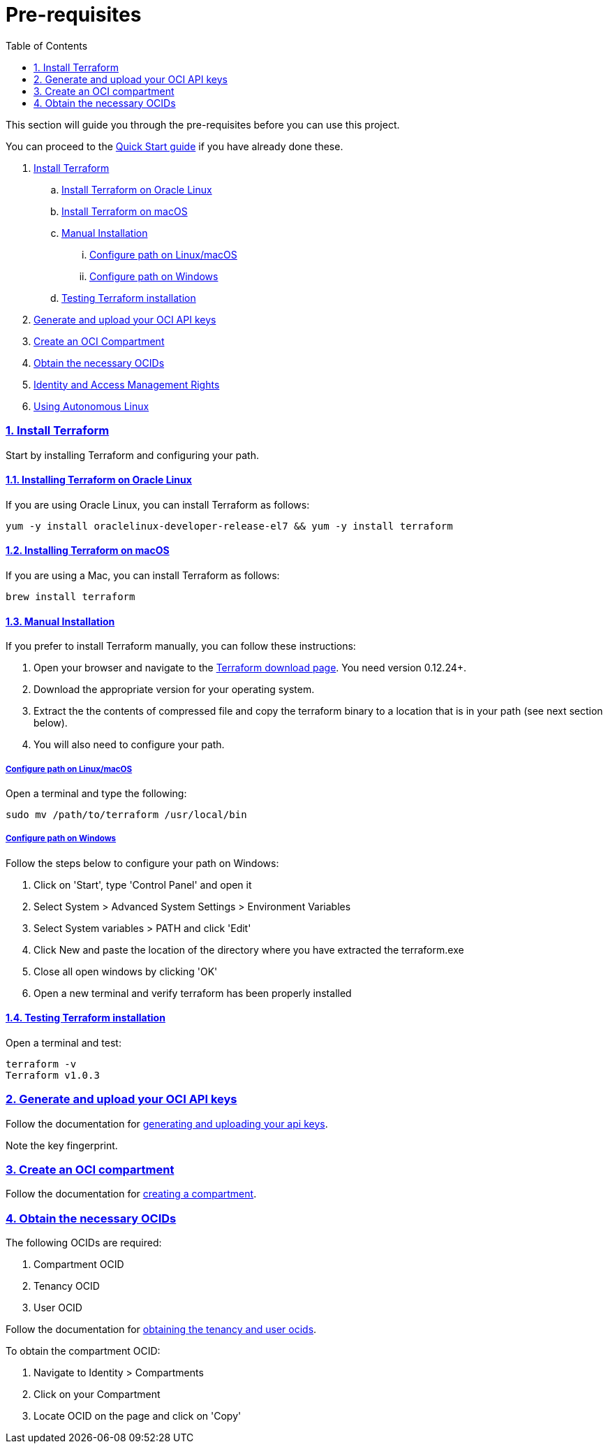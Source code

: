 = Pre-requisites
:idprefix:
:idseparator: -
:sectlinks:
:sectnums:
:toc:

:uri-repo: https://github.com/oracle-terraform-modules/terraform-oci-operator

:uri-rel-file-base: link:{uri-repo}/blob/main
:uri-rel-tree-base: link:{uri-repo}/tree/main

:uri-docs: {uri-rel-file-base}/docs

:uri-oci: https://cloud.oracle.com/cloud-infrastructure
:uri-oci-compartment: https://docs.cloud.oracle.com/iaas/Content/Identity/Tasks/managingcompartments.htm#two
:uri-oci-ocids: https://docs.cloud.oracle.com/iaas/Content/API/Concepts/apisigningkey.htm#five
:uri-oci-documentation: https://docs.cloud.oracle.com/iaas/Content/home.htm
:uri-oci-keys: https://docs.cloud.oracle.com/iaas/Content/API/Concepts/apisigningkey.htm#two
:uri-quickstart: {uri-docs}/quickstart.adoc
:uri-terraform: https://www.terraform.io
:uri-terraform-download: https://www.terraform.io/downloads.html

This section will guide you through the pre-requisites before you can use this project.

You can proceed to the {uri-quickstart}[Quick Start guide] if you have already done these.

. link:#install-terraform[Install Terraform]
.. link:#install-terraform-on-oracle-linux[Install Terraform on Oracle Linux]
.. link:#install-terraform-on-macos[Install Terraform on macOS]
.. link:#manual-installation[Manual Installation]
... link:#configure-path-on-linuxmacos[Configure path on Linux/macOS]
... link:#configure-path-on-windows[Configure path on Windows]
.. link:#testing-terraform-installation[Testing Terraform installation]
. link:#generate-and-upload-your-oci-api-keys[Generate and upload your OCI API keys]
. link:#create-an-oci-compartment[Create an OCI Compartment]
. link:#obtain-the-necessary-ocids[Obtain the necessary OCIDs]
. link:#identity-and-access-management-rights[Identity and Access Management Rights]
. link:#using-autonomous-linux[Using Autonomous Linux]

=== Install Terraform

Start by installing Terraform and configuring your path.

==== Installing Terraform on Oracle Linux

If you are using Oracle Linux, you can install Terraform as follows:

[source,bash]
----
yum -y install oraclelinux-developer-release-el7 && yum -y install terraform
----

==== Installing Terraform on macOS

If you are using a Mac, you can install Terraform as follows:

[source,bash]
----
brew install terraform
----

==== Manual Installation

If you prefer to install Terraform manually, you can follow these instructions:

. Open your browser and navigate to the {uri-terraform-download}[Terraform download page]. You need version 0.12.24+.

. Download the appropriate version for your operating system.

. Extract the the contents of compressed file and copy the terraform binary to a location that is in your path (see next section below).

. You will also need to configure your path.

===== Configure path on Linux/macOS

Open a terminal and type the following:

[source,bash]
----
sudo mv /path/to/terraform /usr/local/bin
----

===== Configure path on Windows
Follow the steps below to configure your path on Windows:

. Click on 'Start', type 'Control Panel' and open it
. Select System > Advanced System Settings > Environment Variables
. Select System variables > PATH and click 'Edit'
. Click New and paste the location of the directory where you have extracted the terraform.exe
. Close all open windows by clicking 'OK'
. Open a new terminal and verify terraform has been properly installed

==== Testing Terraform installation

Open a terminal and test:

[source,bash]
----
terraform -v
Terraform v1.0.3
----

=== Generate and upload your OCI API keys

Follow the documentation for {uri-oci-keys}[generating and uploading your api keys].

Note the key fingerprint.

=== Create an OCI compartment

Follow the documentation for {uri-oci-compartment}[creating a compartment].

=== Obtain the necessary OCIDs

The following OCIDs are required:

. Compartment OCID
. Tenancy OCID
. User OCID

Follow the documentation for {uri-oci-ocids}[obtaining the tenancy and user ocids].

To obtain the compartment OCID:

1. Navigate to Identity > Compartments
2. Click on your Compartment
3. Locate OCID on the page and click on 'Copy'